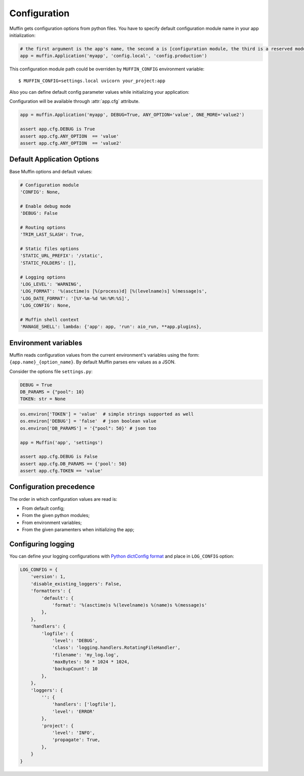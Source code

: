 Configuration
=============

Muffin gets configuration options from python files. You have to specify
default configuration module name in your app initialization:

.. code-block:: python

    # the first argument is the app's name, the second a is [configuration module, the third is a reserved module
    app = muffin.Application('myapp', 'config.local', 'config.production')

This configuration module path could be overriden by ``MUFFIN_CONFIG``
environment variable: ::

  $ MUFFIN_CONFIG=settings.local uvicorn your_project:app

Also you can define default config parameter values while initializing your application:

Configuration will be available through :attr:`app.cfg` attribute.

.. code-block:: python

  app = muffin.Application('myapp', DEBUG=True, ANY_OPTION='value', ONE_MORE='value2')

  assert app.cfg.DEBUG is True
  assert app.cfg.ANY_OPTION  == 'value'
  assert app.cfg.ANY_OPTION  == 'value2'


Default Application Options
---------------------------

Base Muffin options and default values:

.. code-block:: python

        # Configuration module
        'CONFIG': None,

        # Enable debug mode
        'DEBUG': False

        # Routing options
        'TRIM_LAST_SLASH': True,

        # Static files options
        'STATIC_URL_PREFIX': '/static',
        'STATIC_FOLDERS': [],

        # Logging options
        'LOG_LEVEL': 'WARNING',
        'LOG_FORMAT': '%(asctime)s [%(process)d] [%(levelname)s] %(message)s',
        'LOG_DATE_FORMAT': '[%Y-%m-%d %H:%M:%S]',
        'LOG_CONFIG': None,

        # Muffin shell context
        'MANAGE_SHELL': lambda: {'app': app, 'run': aio_run, **app.plugins},


Environment variables
---------------------

Muffin reads configuration values from the current environment's variables
using the form: ``{app.name}_{option_name}``. By default Muffin parses env
values as a JSON.

Consider the options file ``settings.py``:

.. code-block:: python

   DEBUG = True
   DB_PARAMS = {"pool": 10}
   TOKEN: str = None

.. code-block:: python

   os.environ['TOKEN'] = 'value'  # simple strings supported as well
   os.environ['DEBUG'] = 'false'  # json boolean value
   os.environ['DB_PARAMS'] = '{"pool": 50}' # json too

   app = Muffin('app', 'settings')

   assert app.cfg.DEBUG is False
   assert app.cfg.DB_PARAMS == {'pool': 50}
   assert app.cfg.TOKEN == 'value'

Configuration precedence
------------------------

The order in which configuration values are read is:

* From default config;
* From the given python modules;
* From environment variables;
* From the given paramenters when initializing the app;


Configuring logging
-------------------

You can define your logging configurations with
`Python dictConfig format <https://docs.python.org/3.4/library/logging.config.html#configuration-dictionary-schema>`_
and place in ``LOG_CONFIG`` option:

.. code-block:: python

    LOG_CONFIG = {
        'version': 1,
        'disable_existing_loggers': False,
        'formatters': {
            'default': {
                'format': '%(asctime)s %(levelname)s %(name)s %(message)s'
            },
        },
        'handlers': {
            'logfile': {
                'level': 'DEBUG',
                'class': 'logging.handlers.RotatingFileHandler',
                'filename': 'my_log.log',
                'maxBytes': 50 * 1024 * 1024,
                'backupCount': 10
            },
        },
        'loggers': {
            '': {
                'handlers': ['logfile'],
                'level': 'ERROR'
            },
            'project': {
                'level': 'INFO',
                'propagate': True,
            },
        }
    }
